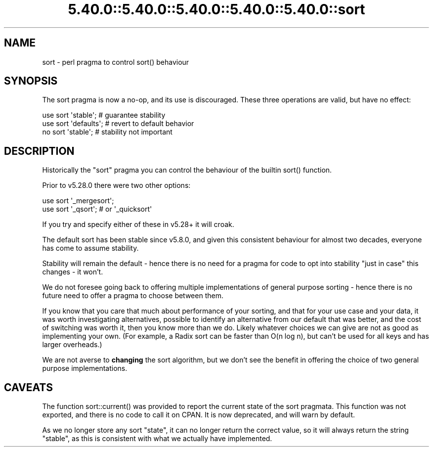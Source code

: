 .\" Automatically generated by Pod::Man 5.0102 (Pod::Simple 3.45)
.\"
.\" Standard preamble:
.\" ========================================================================
.de Sp \" Vertical space (when we can't use .PP)
.if t .sp .5v
.if n .sp
..
.de Vb \" Begin verbatim text
.ft CW
.nf
.ne \\$1
..
.de Ve \" End verbatim text
.ft R
.fi
..
.\" \*(C` and \*(C' are quotes in nroff, nothing in troff, for use with C<>.
.ie n \{\
.    ds C` ""
.    ds C' ""
'br\}
.el\{\
.    ds C`
.    ds C'
'br\}
.\"
.\" Escape single quotes in literal strings from groff's Unicode transform.
.ie \n(.g .ds Aq \(aq
.el       .ds Aq '
.\"
.\" If the F register is >0, we'll generate index entries on stderr for
.\" titles (.TH), headers (.SH), subsections (.SS), items (.Ip), and index
.\" entries marked with X<> in POD.  Of course, you'll have to process the
.\" output yourself in some meaningful fashion.
.\"
.\" Avoid warning from groff about undefined register 'F'.
.de IX
..
.nr rF 0
.if \n(.g .if rF .nr rF 1
.if (\n(rF:(\n(.g==0)) \{\
.    if \nF \{\
.        de IX
.        tm Index:\\$1\t\\n%\t"\\$2"
..
.        if !\nF==2 \{\
.            nr % 0
.            nr F 2
.        \}
.    \}
.\}
.rr rF
.\" ========================================================================
.\"
.IX Title "5.40.0::5.40.0::5.40.0::5.40.0::5.40.0::sort 3"
.TH 5.40.0::5.40.0::5.40.0::5.40.0::5.40.0::sort 3 2024-12-14 "perl v5.40.0" "Perl Programmers Reference Guide"
.\" For nroff, turn off justification.  Always turn off hyphenation; it makes
.\" way too many mistakes in technical documents.
.if n .ad l
.nh
.SH NAME
sort \- perl pragma to control sort() behaviour
.SH SYNOPSIS
.IX Header "SYNOPSIS"
The sort pragma is now a no-op, and its use is discouraged. These three
operations are valid, but have no effect:
.PP
.Vb 3
\&    use sort \*(Aqstable\*(Aq;          # guarantee stability
\&    use sort \*(Aqdefaults\*(Aq;        # revert to default behavior
\&    no  sort \*(Aqstable\*(Aq;          # stability not important
.Ve
.SH DESCRIPTION
.IX Header "DESCRIPTION"
Historically the \f(CW\*(C`sort\*(C'\fR pragma you can control the behaviour of the builtin
\&\f(CWsort()\fR function.
.PP
Prior to v5.28.0 there were two other options:
.PP
.Vb 2
\&    use sort \*(Aq_mergesort\*(Aq;
\&    use sort \*(Aq_qsort\*(Aq;          # or \*(Aq_quicksort\*(Aq
.Ve
.PP
If you try and specify either of these in v5.28+ it will croak.
.PP
The default sort has been stable since v5.8.0, and given this consistent
behaviour for almost two decades, everyone has come to assume stability.
.PP
Stability will remain the default \- hence there is no need for a pragma for
code to opt into stability "just in case" this changes \- it won't.
.PP
We do not foresee going back to offering multiple implementations of general
purpose sorting \- hence there is no future need to offer a pragma to choose
between them.
.PP
If you know that you care that much about performance of your sorting, and
that for your use case and your data, it was worth investigating
alternatives, possible to identify an alternative from our default that was
better, and the cost of switching was worth it, then you know more than we
do. Likely whatever choices we can give are not as good as implementing your
own. (For example, a Radix sort can be faster than O(n log n), but can't be
used for all keys and has larger overheads.)
.PP
We are not averse to \fBchanging\fR the sort algorithm, but we don't see the
benefit in offering the choice of two general purpose implementations.
.SH CAVEATS
.IX Header "CAVEATS"
The function \f(CWsort::current()\fR was provided to report the current state of
the sort pragmata. This function was not exported, and there is no code to
call it on CPAN. It is now deprecated, and will warn by default.
.PP
As we no longer store any sort "state", it can no longer return the correct
value, so it will always return the string \f(CW\*(C`stable\*(C'\fR, as this is consistent
with what we actually have implemented.
